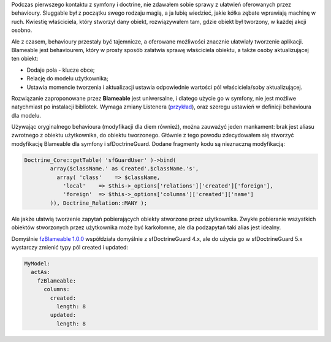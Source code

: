.. title: fzBlameable
.. slug: fzblameable
.. date: 2010/08/01 22:08:17
.. tags: symfony, doctrine, plugin, behaviour, php, fzBlameable
.. link:
.. description: Podczas pierwszego kontaktu z symfony i doctrine, nie zdawałem sobie sprawy z ułatwień oferowanych przez behavioury. Sluggable był z początku swego rodzaju magią, a ja lubię wiedzieć, jakie kółka zębate wprawiają machinę w ruch. Kwiestię właściciela, który stworzył dany obiekt, rozwiązywałem tam, gdzie obiekt był tworzony, w każdej akcji osobno.

Podczas pierwszego kontaktu z symfony i doctrine, nie zdawałem sobie
sprawy z ułatwień oferowanych przez behavioury. Sluggable był z początku
swego rodzaju magią, a ja lubię wiedzieć, jakie kółka zębate wprawiają
machinę w ruch. Kwiestię właściciela, który stworzył dany obiekt,
rozwiązywałem tam, gdzie obiekt był tworzony, w każdej akcji osobno.

.. TEASER_END

Ale z czasem, behavioury przestały być tajemnicze, a oferowane
możliwości znacznie ułatwiały tworzenie aplikacji. Blameable jest
behaviourem, który w prosty sposób załatwia sprawę właściciela obiektu,
a także osoby aktualizującej ten obiekt:

-  Dodaje pola - klucze obce;
-  Relację do modelu użytkownika;
-  Ustawia momencie tworzenia i aktualizacji ustawia odpowiednie
   wartości pól właściciela/soby aktualizującej.

Rozwiązanie zaproponowane przez **Blameable** jest uniwersalne, i
dlatego użycie go w symfony, nie jest możliwe natychmiast po instalacji
bibliotek. Wymaga zmiany Listenera
(`przykład <http://botchedcode.com/2010/02/16/symfony-1-4-doctrine-extension-blameable-w-sfguard/>`_),
oraz szeregu ustawień w definicji behavioura dla modelu.

Używając oryginalnego behavioura (modyfikacji dla diem również), można
zauważyć jeden mankament: brak jest aliasu zwrotnego z obiektu
użytkownika, do obiektu tworzonego. Głównie z tego powodu zdecydowałem
się stworzyć modyfikację Blameable dla symfony i sfDoctrineGuard. Dodane
fragmenty kodu są nieznaczną modyfikacją:

.. code-block:: php

    Doctrine_Core::getTable( 'sfGuardUser' )->bind(
            array($className.' as Created'.$className.'s',
              array( 'class'    => $className,
                'local'    => $this->_options['relations']['created']['foreign'],
                'foreign'  => $this->_options['columns']['created']['name']
            )), Doctrine_Relation::MANY );

Ale jakże ułatwią tworzenie zapytań pobierających obiekty stworzone
przez użytkownika. Zwykłe pobieranie wszystkich obiektów stworzonych
przez użytkownika może być karkołomne, ale dla podzapytań taki alias
jest idealny.

Domyślnie `fzBlameable
1.0.0 <http://www.symfony-project.org/plugins/fzBlameablePlugin/1_0_0>`_
współdziała domyślnie z sfDoctrineGuard 4.x, ale do użycia go w
sfDoctrineGuard 5.x wystarczy zmienić typy pól created i updated:

.. code-block:: php

    MyModel:
      actAs:
        fzBlameable:
          columns:
            created:
              length: 8
            updated:
              length: 8

